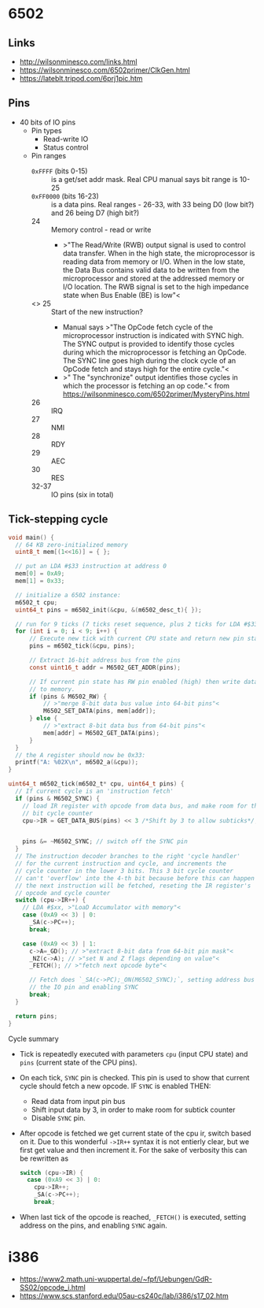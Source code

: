 * 6502

** Links

- http://wilsonminesco.com/links.html
- https://wilsonminesco.com/6502primer/ClkGen.html
- https://lateblt.tripod.com/6prj1pic.htm

** Pins

- 40 bits of IO pins
  - Pin types
    - Read-write IO
    - Status control
  - Pin ranges
    - ~0xFFFF~ (bits 0-15) :: is a get/set addr mask. Real CPU manual says
      bit range is 10-25
    - ~0xFF0000~ (bits 16-23) :: is a data pins. Real ranges - 26-33, with
      33 being D0 (low bit?) and 26 being D7 (high bit?)
    - 24 :: Memory control - read or write
      - >"The Read/Write (RWB) output signal is used to control data
        transfer. When in the high state, the microprocessor is reading
        data from memory or I/O. When in the low state, the Data Bus
        contains valid data to be written from the microprocessor and
        stored at the addressed memory or I/O location. The RWB signal is
        set to the high impedance state when Bus Enable (BE) is low"<
    - <<<=SYNC=>>> 25 :: Start of the new instruction?
      - Manual says >"The OpCode fetch cycle of the microprocessor
        instruction is indicated with SYNC high. The SYNC output is
        provided to identify those cycles during which the microprocessor
        is fetching an OpCode. The SYNC line goes high during the clock
        cycle of an OpCode fetch and stays high for the entire cycle."<
      - >" The "synchronize" output identifies those cycles in which the
        processor is fetching an op code."< from
        https://wilsonminesco.com/6502primer/MysteryPins.html
    - 26 :: IRQ
    - 27 :: NMI
    - 28 :: RDY
    - 29 :: AEC
    - 30 :: RES
    - 32-37 :: IO pins (six in total)

** Tick-stepping cycle

#+begin_src c
  void main() {
    // 64 KB zero-initialized memory
    uint8_t mem[(1<<16)] = { };

    // put an LDA #$33 instruction at address 0
    mem[0] = 0xA9;
    mem[1] = 0x33;

    // initialize a 6502 instance:
    m6502_t cpu;
    uint64_t pins = m6502_init(&cpu, &(m6502_desc_t){ });

    // run for 9 ticks (7 ticks reset sequence, plus 2 ticks for LDA #$33)
    for (int i = 0; i < 9; i++) {
        // Execute new tick with current CPU state and return new pin state
        pins = m6502_tick(&cpu, pins);

        // Extract 16-bit address bus from the pins
        const uint16_t addr = M6502_GET_ADDR(pins);

        // If current pin state has RW pin enabled (high) then write data
        // to memory.
        if (pins & M6502_RW) {
            // >"merge 8-bit data bus value into 64-bit pins"<
            M6502_SET_DATA(pins, mem[addr]);
        } else {
            // >"extract 8-bit data bus from 64-bit pins"<
            mem[addr] = M6502_GET_DATA(pins);
        }
    }
    // the A register should now be 0x33:
    printf("A: %02X\n", m6502_a(&cpu));
  }

  uint64_t m6502_tick(m6502_t* cpu, uint64_t pins) {
    // If current cycle is an 'instruction fetch'
    if (pins & M6502_SYNC) {
      // load IR register with opcode from data bus, and make room for the 3
      // bit cycle counter
      cpu->IR = GET_DATA_BUS(pins) << 3 /*Shift by 3 to allow subticks*/;


      pins &= ~M6502_SYNC; // switch off the SYNC pin
    }
    // The instruction decoder branches to the right 'cycle handler'
    // for the current instruction and cycle, and increments the
    // cycle counter in the lower 3 bits. This 3 bit cycle counter
    // can't 'overflow' into the 4-th bit because before this can happen
    // the next instruction will be fetched, reseting the IR register's
    // opcode and cycle counter
    switch (cpu->IR++) {
      // LDA #$xx, >"LoaD Accumulator with memory"<
      case (0xA9 << 3) | 0:
        _SA(c->PC++);
        break;

      case (0xA9 << 3) | 1:
        c->A=_GD(); // >"extract 8-bit data from 64-bit pin mask"<
        _NZ(c->A); // >"set N and Z flags depending on value"<
        _FETCH(); // >"fetch next opcode byte"<

        // Fetch does `_SA(c->PC);_ON(M6502_SYNC);`, setting address bus of
        // the IO pin and enabling SYNC
        break;
    }

    return pins;
  }

#+end_src

Cycle summary

- Tick is repeatedly executed with parameters ~cpu~ (input CPU state) and
  ~pins~ (current state of the CPU pins).
- On each tick, =SYNC= pin is checked. This pin is used to show that
  current cycle should fetch a new opcode. IF =SYNC= is enabled THEN:
  - Read data from input pin bus
  - Shift input data by 3, in order to make room for subtick counter
  - Disable =SYNC= pin.
- After opcode is fetched we get current state of the cpu ir, switch based
  on it. Due to this wonderful ~->IR++~ syntax it is not entierly clear,
  but we first get value and then increment it. For the sake of verbosity
  this can be rewritten as

  #+begin_src c
    switch (cpu->IR) {
      case (0xA9 << 3) | 0:
        cpu->IR++;
        _SA(c->PC++);
        break;
  #+end_src
- When last tick of the opcode is reached, ~_FETCH()~ is executed, setting
  address on the pins, and enabling =SYNC= again.

* i386

- https://www2.math.uni-wuppertal.de/~fpf/Uebungen/GdR-SS02/opcode_i.html
- https://www.scs.stanford.edu/05au-cs240c/lab/i386/s17_02.htm
